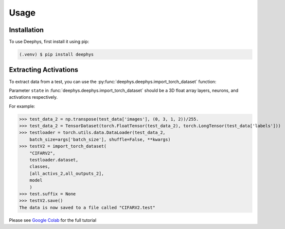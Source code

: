 Usage
=====

.. _installation:

Installation
------------

To use Deephys, first install it using pip:

.. code-block:: console

   (.venv) $ pip install deephys

Extracting Activations
----------------------

To extract data from a test,
you can use the :py:func:`deephys.deephys.import_torch_dataset` function:

Parameter ``state`` in :func:`deephys.deephys.import_torch_dataset` should be a 3D float array layers, neurons, and activations respectively.

For example:

>>> test_data_2 = np.transpose(test_data['images'], (0, 3, 1, 2))/255.
>>> test_data_2 = TensorDataset(torch.FloatTensor(test_data_2), torch.LongTensor(test_data['labels']))
>>> testloader = torch.utils.data.DataLoader(test_data_2,
    batch_size=args['batch_size'], shuffle=False, **kwargs)
>>> testV2 = import_torch_dataset(
    "CIFARV2",
    testloader.dataset,
    classes,
    [all_activs_2,all_outputs_2],
    model
    )
>>> test.suffix = None
>>> testV2.save()
The data is now saved to a file called "CIFARV2.test"

Please see `Google Colab <https://github.com/mjgroth/deephys-aio/blob/master/Python_Tutorial_0_6_0.ipynb>`_ for the full tutorial

